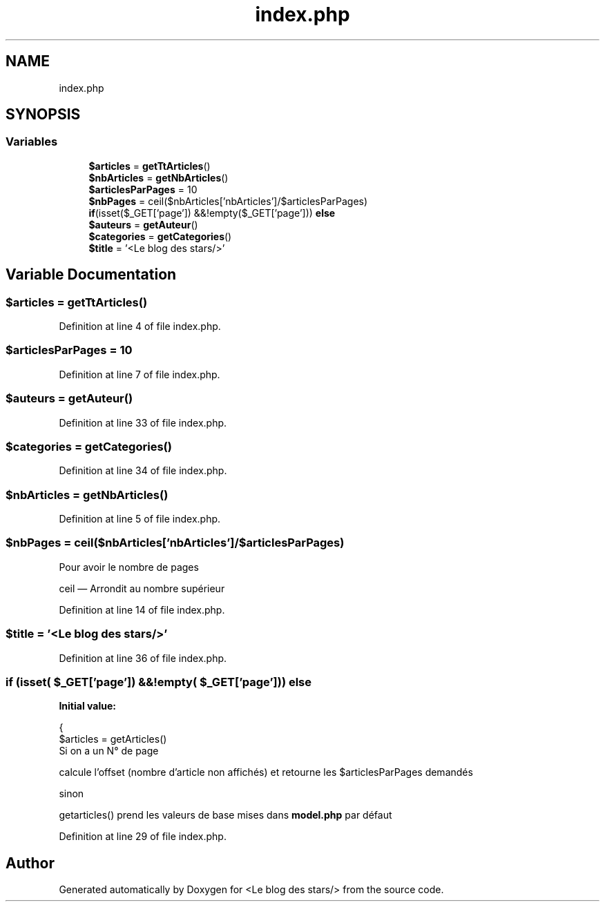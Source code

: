 .TH "index.php" 3 "Fri Jun 26 2020" "Version 1.1" "<Le blog des stars/>" \" -*- nroff -*-
.ad l
.nh
.SH NAME
index.php
.SH SYNOPSIS
.br
.PP
.SS "Variables"

.in +1c
.ti -1c
.RI "\fB$articles\fP = \fBgetTtArticles\fP()"
.br
.ti -1c
.RI "\fB$nbArticles\fP = \fBgetNbArticles\fP()"
.br
.ti -1c
.RI "\fB$articlesParPages\fP = 10"
.br
.ti -1c
.RI "\fB$nbPages\fP = ceil($nbArticles['nbArticles']/$articlesParPages)"
.br
.ti -1c
.RI "\fBif\fP(isset($_GET['page']) &&!empty($_GET['page'])) \fBelse\fP"
.br
.ti -1c
.RI "\fB$auteurs\fP = \fBgetAuteur\fP()"
.br
.ti -1c
.RI "\fB$categories\fP = \fBgetCategories\fP()"
.br
.ti -1c
.RI "\fB$title\fP = '<Le blog des stars/>'"
.br
.in -1c
.SH "Variable Documentation"
.PP 
.SS "$articles = \fBgetTtArticles\fP()"

.PP
Definition at line 4 of file index\&.php\&.
.SS "$articlesParPages = 10"

.PP
Definition at line 7 of file index\&.php\&.
.SS "$auteurs = \fBgetAuteur\fP()"

.PP
Definition at line 33 of file index\&.php\&.
.SS "$categories = \fBgetCategories\fP()"

.PP
Definition at line 34 of file index\&.php\&.
.SS "$nbArticles = \fBgetNbArticles\fP()"

.PP
Definition at line 5 of file index\&.php\&.
.SS "$nbPages = ceil($nbArticles['nbArticles']/$articlesParPages)"
Pour avoir le nombre de pages
.PP
ceil — Arrondit au nombre supérieur 
.PP
Definition at line 14 of file index\&.php\&.
.SS "$title = '<Le blog des stars/>'"

.PP
Definition at line 36 of file index\&.php\&.
.SS "\fBif\fP (isset( $_GET['page']) &&!empty( $_GET['page'])) else"
\fBInitial value:\fP
.PP
.nf
{
  $articles = getArticles()
.fi
Si on a un N° de page
.PP
calcule l'offset (nombre d'article non affichés) et retourne les $articlesParPages demandés
.PP
sinon
.PP
getarticles() prend les valeurs de base mises dans \fBmodel\&.php\fP par défaut 
.PP
Definition at line 29 of file index\&.php\&.
.SH "Author"
.PP 
Generated automatically by Doxygen for <Le blog des stars/> from the source code\&.
